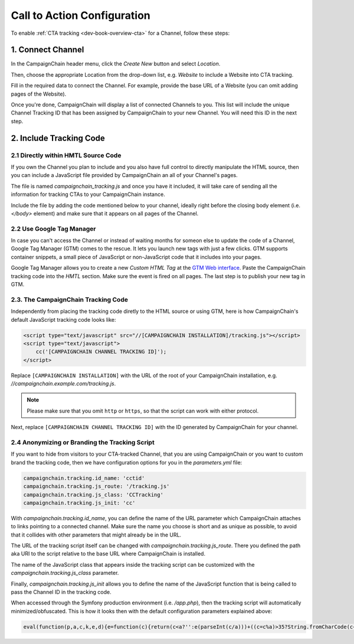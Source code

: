 Call to Action Configuration
============================

To enable :ref:`CTA tracking <dev-book-overview-cta>` for a Channel, follow these steps:

1. Connect Channel
------------------

In the CampaignChain header menu, click the *Create New* button and select *Location*.

.. image:: /images/user/create_new_location.png
    :width: 600px

Then, choose the appropriate Location from the drop-down list, e.g. *Website* to
include a Website into CTA tracking.

.. image:: /images/administrator/select_new_website_location.png
    :width: 600px

Fill in the required data to connect the Channel. For example, provide the
base URL of a Website (you can omit adding pages of the Website).

.. image:: /images/administrator/connect_new_website_channel.png
    :width: 600px

Once you're done, CampaignChain will display a list of connected Channels to
you. This list will include the unique Channel Tracking ID that has been assigned
by CampaignChain to your new Channel. You will need this ID in the next step.

.. image:: /images/administrator/channels_list.png
    :width: 600px

2. Include Tracking Code
------------------------

2.1 Directly within HMTL Source Code
~~~~~~~~~~~~~~~~~~~~~~~~~~~~~~~~~~~~

If you own the Channel you plan to include and you also have full control
to directly manipulate the HTML source, then you can include a JavaScript file
provided by CampaignChain an all of your Channel's pages.

The file is named *campaignchain_tracking.js* and once you have it included, it
will take care of sending all the information for tracking CTAs to your
CampaignChain instance.

Include the file by adding the code mentioned below to your channel, ideally 
right before the closing body element (i.e. *</body>* element) and make sure that
it appears on all pages of the Channel.

2.2 Use Google Tag Manager
~~~~~~~~~~~~~~~~~~~~~~~~~~

In case you can't access the Channel or instead of waiting months for someon else
to update the code of a Channel, Google Tag Manager (GTM) comes to the rescue. It 
lets you launch new tags with just a few clicks. GTM supports container snippets,
a small piece of JavaScript or non-JavaScript code that it includes into your pages.

Google Tag Manager allows you to create a new *Custom HTML Tag* at the `GTM Web 
interface`_. Paste the CampaignChain tracking code into the *HMTL* section. Make 
sure the event is fired on all pages. The last step  is to publish your new tag in
GTM. 

2.3. The CampaignChain Tracking Code
~~~~~~~~~~~~~~~~~~~~~~~~~~~~~~~~~~~~

Independently from placing the tracking code diretly to the HTML source or using GTM,
here is how CampaignChain's default JavaScript tracking code looks like:

.. code-block:: html

    <script type="text/javascript" src="//[CAMPAIGNCHAIN INSTALLATION]/tracking.js"></script>
    <script type="text/javascript">
        cc('[CAMPAIGNCHAIN CHANNEL TRACKING ID]');
    </script>

Replace ``[CAMPAIGNCHAIN INSTALLATION]`` with the URL of the root of your CampaignChain
installation, e.g. *//campaignchain.example.com/tracking.js*.

.. note::
    Please make sure that you omit ``http`` or ``https``, so that the script can
    work with either protocol.

Next, replace ``[CAMPAIGNCHAIN CHANNEL TRACKING ID]`` with the ID generated by
CampaignChain for your channel.

2.4 Anonymizing or Branding the Tracking Script
~~~~~~~~~~~~~~~~~~~~~~~~~~~~~~~~~~~~~~~~~~~~~~~

If you want to hide from visitors to your CTA-tracked Channel, that you are
using CampaignChain or you want to custom brand the tracking code, then we have
configuration options for you in the *parameters.yml* file:

.. code-block:: yaml

    campaignchain.tracking.id_name: 'cctid'
    campaignchain.tracking.js_route: '/tracking.js'
    campaignchain.tracking.js_class: 'CCTracking'
    campaignchain.tracking.js_init: 'cc'

With *campaignchain.tracking.id_name*, you can define the name of the URL
parameter which CampaignChain attaches to links pointing to a connected channel.
Make sure the name you choose is short and as unique as possible, to avoid that
it collides with other parameters that might already be in the URL.

The URL of the tracking script itself can be changed with
*campaignchain.tracking.js_route*. There you defined the path aka URI to the
script relative to the base URL where CampaignChain is installed.

The name of the JavaScript class that appears inside the tracking script can
be customized with the *campaignchain.tracking.js_class* parameter.

Finally, *campaignchain.tracking.js_init* allows you to define the name of the
JavaScript function that is being called to pass the Channel ID in the tracking
code.

When accessed through the Symfony production environment (i.e. */app.php*), then
the tracking script will automatically minimized/obfuscated. This is how it
looks then with the default configuration parameters explained above:

.. code-block:: js

    eval(function(p,a,c,k,e,d){e=function(c){return(c<a?'':e(parseInt(c/a)))+((c=c%a)>35?String.fromCharCode(c+29):c.toString(36))};if(!''.replace(/^/,String)){while(c--){d[e(c)]=k[c]||e(c)}k=[function(e){return d[e]}];e=function(){return'\\w+'};c=1};while(c--){if(k[c]){p=p.replace(new RegExp('\\b'+e(c)+'\\b','g'),k[c])}}return p}('(d(){d Y(S){m z=H.1C("z");z.1D=S;z.1E="1F/1B";H.1A.1w(z)}6(1x p==="1y"){Y("//F.1z.1l/F/p/1G-1.11.1.1j.G")}Y("//1H.1O.1l/F/1v/G-V/2.1.2/G.V.1j.G");d q(){3.8="1Q";3.e=O;3.A=O;3.u=i.o.w;3.4="5-c";3.18="/1R/1N/1M/1I/K";6(3.4=="5"||3.4=="5-c"){b.9("3.8 = "+3.8)}}q.y.14=d(7){3.7=7;6(3.17()){6(3.4=="5"||3.4=="5-c"){b.9("s t B v r.")}6(3.4=="5"||3.4=="5-c"){m N="/1J.1K"}j{m N=""}m E="1L://1S.0.0.1:1u"+N+3.18+"/"+3.A;6(3.4=="5"||3.4=="5-c"){b.9("1p r: "+E)}p.F({S:E,I:{1o:3.8,1t:3.e,u:3.u,7:3.7},1r:"1q",1s:U,1n:3,1P:1Z,12:d(I,D){6(I.12){3.1c(I.2k)}6(3.4!="5-c"){i.o.w=3.7}j{b.9("1m 12: "+D);b.9("2l 2m R: "+3.7)}},1k:d(1h,2j,1f){6(3.4=="5-c"){b.9("1m 1k: r: "+E+", D: "+1h.D+", 2i: "+1f)}j{i.o.w=3.7}}})}j{6(3.4=="5"||3.4=="5-c"){b.9("2e s t 2f.")}i.o.w=3.7}};q.y.17=d(){m h="2g s t W Q \'"+3.8+"\'";6(3.u.10().f(3.8)<0){h=h+"B 1d v r";3.e=3.1g();6(3.e){h=h+", 2h B v Z."}j{h=h+" P B 1d v Z."}}j{3.e=1T((K 2o("[?|&]"+3.8+"="+"([^&;]+?)(&|#|;|$)").2t(3.u)||[,""])[1].2r(/\\+/g,"%20"))||O;h=h+" B v r."}6(3.4=="5"||3.4=="5-c"){b.9(h);b.9("s t L: "+3.e)}x 3.e};q.y.1c=d(n){6(3.7.10().f(3.8)>=0){x 13}2q(n){M"2p":J.2s(3.8,3.e);6(3.4=="5"||3.4=="5-c"){b.9(\'2n v V: s t W n "\'+n+\'", Q "\'+3.8+\'" P L "\'+3.e+\'".\')}15;M"2d":6(3.7.f(3.8+"=")>=0){m 1e=3.7.C(0,3.7.f(3.8));m l=3.7.C(3.7.f(3.8));l=l.C(l.f("=")+1);l=(l.f("&")>=0)?l.C(l.f("&")):"";3.7=1e+3.8+"="+3.e+l}j{6(3.7.f("?")<0)3.7+="?"+3.8+"="+3.e;j 3.7+="&"+3.8+"="+3.e}6(3.4=="5"||3.4=="5-c"){b.9(\'21 R r: s t W n "\'+n+\'", Q "\'+3.8+\'" P L "\'+3.e+\'".\')}15;M"1Y":6(3.4=="5"||3.4=="5-c"){b.9(\'1X 7 r "\'+3.7+\'" 1V R n "\'+n+\'".\')}15}};q.y.1g=d(){x J.1W(3.8)};q.y.1a=d(){6(3.u.10().f(3.8)>=0){6(H.19.f(o.23+"//"+o.24)!==0){J.2a(3.8);6(3.4=="5"||3.4=="5-c"){b.9("29 16.");b.9("Z 28.")}x 13}}6(3.4=="5"||3.4=="5-c"){b.9("25 a K 16.");b.9("26: "+H.19)}x U};i["T"]=i["T"]||d(X){6(i.p&&i.J){m k=K q();k.A=X;6(k.4=="5"||k.4=="5-c"){b.9("3.A = "+k.A)}6(k.1a()===13){k.14(i.o.w)}6(k.4=="5-c"){p("a").27("1i",d(1b){1b.2b()})}p("a").1i(d(){k.14(p(3).1U("w"));x U})}j{22(d(){i["T"](X)},2c)}}})();',62,154,'|||this|mode|dev|if|target|idName|log||console|stay|function|idValue|indexOf||logMsg|window|else|tracker|suffix|var|affiliation|location|jQuery|CCTracking|URL|Tracking|ID|source|in|href|return|prototype|script|channel|is|substring|status|ajaxUrl|ajax|js|document|data|Cookies|new|value|case|ajaxUrlMode|null|and|name|to|url|cc|false|cookie|with|channelId|loadScript|Cookie|toLowerCase||success|true|sendUrlReport|break|visit|getTrackingId|reportApiUri|referrer|newVisit|event|continueTracking|NOT|prefix|thrownError|getCookie|xhr|click|min|error|com|AJAX|context|id_name|API|jsonp|dataType|cache|id_value|8000|libs|appendChild|typeof|undefined|aspnetcdn|head|javascript|createElement|src|type|text|jquery|cdnjs|cta|app_dev|php|http|report|v1|cloudflare|timeout|cctid|api|127|decodeURIComponent|attr|due|get|Untouched|unknown|5000||Appended|setTimeout|protocol|host|Not|Referrer|on|deleted|New|remove|preventDefault|50|connected|No|exists|CTA|but|message|ajaxOptions|target_affiliation|Would|redirect|Stored|RegExp|current|switch|replace|set|exec'.split('|'),0,{}))


.. _GTM Web interface: https://tagmanager.google.com
